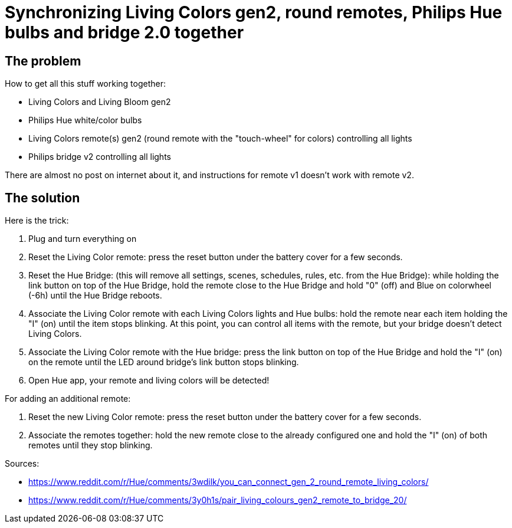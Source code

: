 = Synchronizing Living Colors gen2, round remotes, Philips Hue bulbs and bridge 2.0 together
:hp-tags: stuff,fixed

== The problem
How to get all this stuff working together:

* Living Colors and Living Bloom gen2 
* Philips Hue white/color bulbs
* Living Colors remote(s) gen2 (round remote with the "touch-wheel" for colors) controlling all lights
* Philips bridge v2 controlling all lights


There are almost no post on internet about it, and instructions for remote v1 doesn't work with remote v2.




== The solution
Here is the trick:

0. Plug and turn everything on

1. Reset the Living Color remote:
press the reset button under the battery cover for a few seconds.

2. Reset the Hue Bridge: 
(this will remove all settings, scenes, schedules, rules, etc. from the Hue Bridge): while holding the link button on top of the Hue Bridge, hold the remote close to the Hue Bridge and hold "0" (off) and Blue on colorwheel (-6h) until the Hue Bridge reboots.

3. Associate the Living Color remote with each Living Colors lights and Hue bulbs: 
hold the remote near each item holding the "I" (on) until the item stops blinking.
At this point, you can control all items with the remote, but your bridge doesn't detect Living Colors.

4. Associate the Living Color remote with the Hue bridge: 
press the link button on top of the Hue Bridge and hold the "I" (on) on the remote until the LED around bridge's link button stops blinking.

5. Open Hue app, your remote and living colors will be detected!



For adding an additional remote:

1. Reset the new Living Color remote:
press the reset button under the battery cover for a few seconds.

2. Associate the remotes together: hold the new remote close to the already configured one and hold the "I" (on) of both remotes until they stop blinking.



Sources:

* https://www.reddit.com/r/Hue/comments/3wdilk/you_can_connect_gen_2_round_remote_living_colors/
* https://www.reddit.com/r/Hue/comments/3y0h1s/pair_living_colours_gen2_remote_to_bridge_20/
